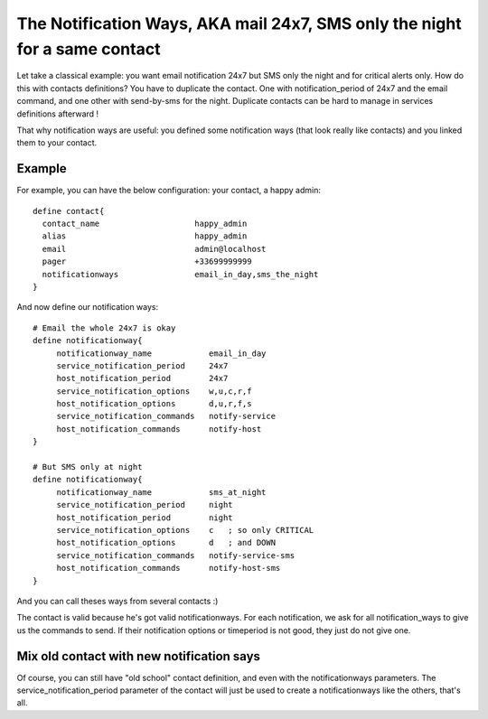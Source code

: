 .. _setup_notification_ways:



The Notification Ways, AKA mail 24x7, SMS only the night for a same contact 
----------------------------------------------------------------------------


Let take a classical example: you want email notification 24x7 but SMS only the night and for critical alerts only. How do this with contacts definitions? You have to duplicate the contact. One with notification_period of 24x7 and the email command, and one other with send-by-sms for the night. Duplicate contacts can be hard to manage in services definitions afterward !

That why notification ways are useful: you defined some notification ways (that look really like contacts) and you linked them to your contact. 



Example 
~~~~~~~~


For example, you can have the below configuration:
your contact, a happy admin:

::

  
  define contact{
    contact_name                    happy_admin
    alias                           happy_admin
    email                           admin@localhost
    pager                           +33699999999
    notificationways                email_in_day,sms_the_night
  }


And now define our notification ways:

::

  
  # Email the whole 24x7 is okay
  define notificationway{
       notificationway_name            email_in_day
       service_notification_period     24x7
       host_notification_period        24x7
       service_notification_options    w,u,c,r,f
       host_notification_options       d,u,r,f,s
       service_notification_commands   notify-service
       host_notification_commands      notify-host
  }
  
  # But SMS only at night
  define notificationway{
       notificationway_name            sms_at_night
       service_notification_period     night
       host_notification_period        night
       service_notification_options    c   ; so only CRITICAL
       host_notification_options       d   ; and DOWN
       service_notification_commands   notify-service-sms
       host_notification_commands      notify-host-sms
  }


And you can call theses ways from several contacts :)


The contact is valid because he's got valid notificationways. For each notification, we ask for all notification_ways to give us the commands to send. If their notification options or timeperiod is not good, they just do not give one.



Mix old contact with new notification says 
~~~~~~~~~~~~~~~~~~~~~~~~~~~~~~~~~~~~~~~~~~~


Of course, you can still have "old school" contact definition, and even with the notificationways parameters. The service_notification_period parameter of the contact will just be used to create a notificationways like the others, that's all.
